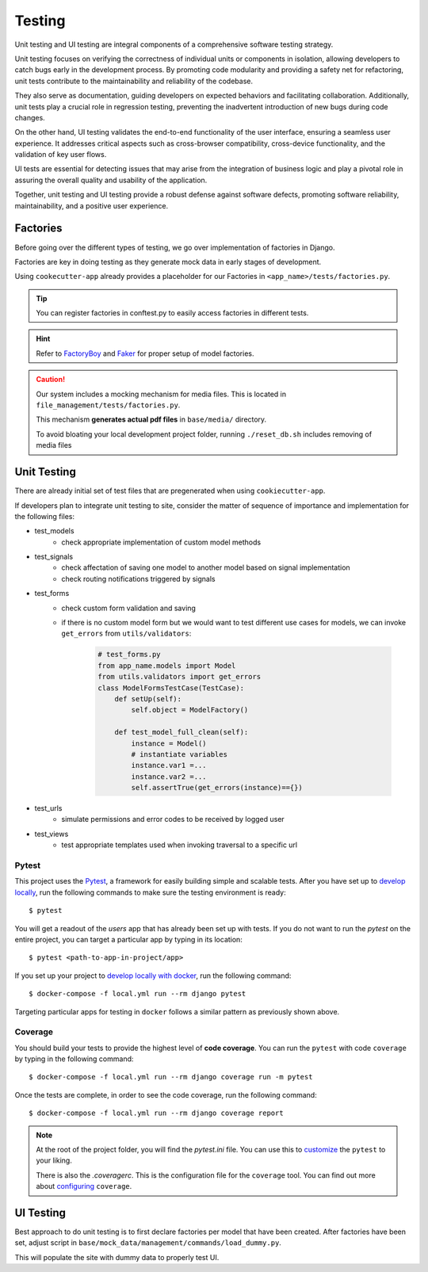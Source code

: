 .. _testing:

Testing
========

Unit testing and UI testing are integral components of a comprehensive software testing strategy. 

Unit testing focuses on verifying the correctness of individual units or components in isolation, 
allowing developers to catch bugs early in the development process. 
By promoting code modularity and providing a safety net for refactoring, 
unit tests contribute to the maintainability and reliability of the codebase. 

They also serve as documentation, guiding developers on expected behaviors and facilitating collaboration. 
Additionally, unit tests play a crucial role in regression testing, 
preventing the inadvertent introduction of new bugs during code changes.

On the other hand, UI testing validates the end-to-end functionality of the user interface, 
ensuring a seamless user experience. It addresses critical aspects such as cross-browser compatibility, 
cross-device functionality, and the validation of key user flows. 

UI tests are essential for detecting issues that may arise from the integration of business logic 
and play a pivotal role in assuring the overall quality and usability of the application. 

Together, unit testing and UI testing provide a robust defense against software defects, 
promoting software reliability, maintainability, and a positive user experience.


Factories
----------

Before going over the different types of testing, we go over implementation of factories in Django.

Factories are key in doing testing as they generate mock data in early stages of development.

Using ``cookecutter-app`` already provides a placeholder for our Factories in ``<app_name>/tests/factories.py``.

.. tip:: 
    
    You can register factories in conftest.py to easily access factories in different tests.

.. hint::

    Refer to `FactoryBoy <https://factoryboy.readthedocs.io/en/stable/orms.html>`_ and `Faker <https://faker.readthedocs.io/en/master/>`_ for proper setup of model factories.

.. caution::

    Our system includes a mocking mechanism for media files. This is located in ``file_management/tests/factories.py``.

    This mechanism **generates actual pdf files** in ``base/media/`` directory.

    To avoid bloating your local development project folder, running ``./reset_db.sh`` includes removing of media files

Unit Testing
----------

There are already initial set of test files that are pregenerated when using ``cookiecutter-app``.

If developers plan to integrate unit testing to site, consider the matter of sequence of importance and implementation for the following files:

* test_models
    * check appropriate implementation of custom model methods
* test_signals
    * check affectation of saving one model to another model based on signal implementation
    * check routing notifications triggered by signals
* test_forms
    * check custom form validation and saving
    * if there is no custom model form but we would want to test different use cases for models, we can invoke ``get_errors`` from ``utils/validators``:

        .. code-block:: python

            # test_forms.py
            from app_name.models import Model
            from utils.validators import get_errors
            class ModelFormsTestCase(TestCase):
                def setUp(self):
                    self.object = ModelFactory()

                def test_model_full_clean(self):
                    instance = Model() 
                    # instantiate variables
                    instance.var1 =... 
                    instance.var2 =... 
                    self.assertTrue(get_errors(instance)=={})


* test_urls
    * simulate permissions and error codes to be received by logged user
* test_views
    * test appropriate templates used when invoking traversal to a specific url

Pytest
^^^^^^

This project uses the Pytest_, a framework for easily building simple and scalable tests.
After you have set up to `develop locally`_, run the following commands to make sure the testing environment is ready: ::

    $ pytest

You will get a readout of the `users` app that has already been set up with tests. If you do not want to run the `pytest` on the entire project, you can target a particular app by typing in its location: ::

   $ pytest <path-to-app-in-project/app>

If you set up your project to `develop locally with docker`_, run the following command: ::

   $ docker-compose -f local.yml run --rm django pytest

Targeting particular apps for testing in ``docker`` follows a similar pattern as previously shown above.

Coverage
^^^^^^^^

You should build your tests to provide the highest level of **code coverage**. You can run the ``pytest`` with code ``coverage`` by typing in the following command: ::

   $ docker-compose -f local.yml run --rm django coverage run -m pytest

Once the tests are complete, in order to see the code coverage, run the following command: ::

   $ docker-compose -f local.yml run --rm django coverage report

.. note::

   At the root of the project folder, you will find the `pytest.ini` file. You can use this to customize_ the ``pytest`` to your liking.

   There is also the `.coveragerc`. This is the configuration file for the ``coverage`` tool. You can find out more about `configuring`_ ``coverage``.

.. seealso::

   For unit tests, run: ::

      $ python manage.py test

   Since this is a fresh install, and there are no tests built using the Python `unittest`_ library yet, you should get feedback that says there were no tests carried out.

.. _Pytest: https://docs.pytest.org/en/latest/example/simple.html
.. _develop locally: ./developing-locally.html
.. _develop locally with docker: ./developing-locally-docker.html
.. _customize: https://docs.pytest.org/en/latest/customize.html
.. _unittest: https://docs.python.org/3/library/unittest.html#module-unittest
.. _configuring: https://coverage.readthedocs.io/en/v4.5.x/config.html

UI Testing
----------

Best approach to do unit testing is to first declare factories per model that have been created. 
After factories have been set, adjust script in ``base/mock_data/management/commands/load_dummy.py``.

This will populate the site with dummy data to properly test UI.